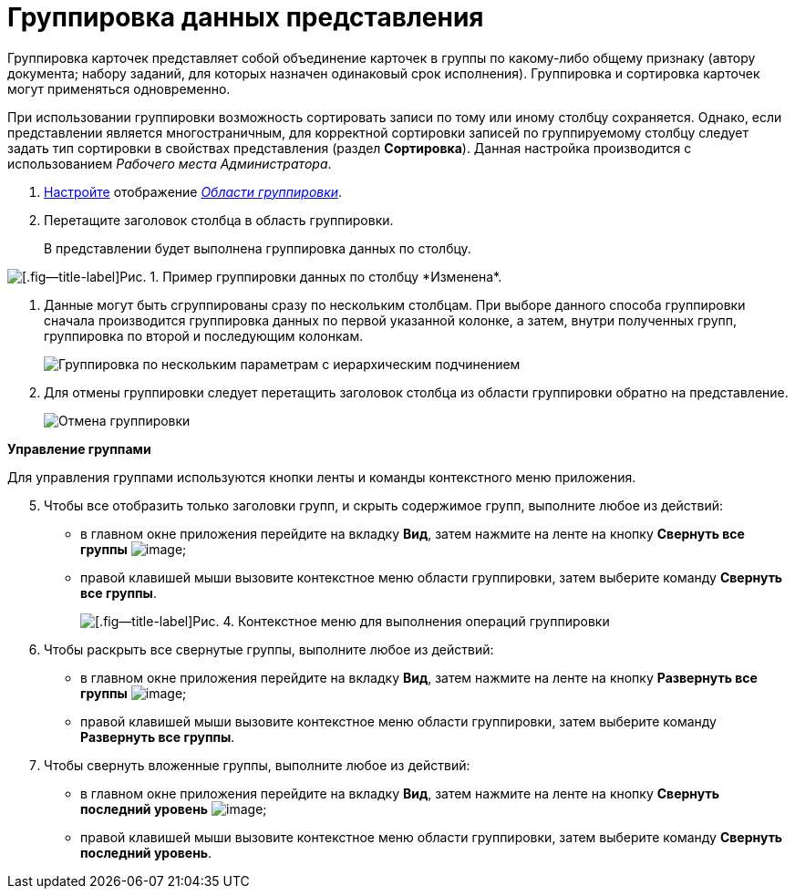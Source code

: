 = Группировка данных представления

Группировка карточек представляет собой объединение карточек в группы по какому-либо общему признаку (автору документа; набору заданий, для которых назначен одинаковый срок исполнения). Группировка и сортировка карточек могут применяться одновременно.

При использовании группировки возможность сортировать записи по тому или иному столбцу сохраняется. Однако, если представлении является многостраничным, для корректной сортировки записей по группируемому столбцу следует задать тип сортировки в свойствах представления (раздел *Сортировка*). Данная настройка производится c использованием _Рабочего места Администратора_.

. xref:GroupArea_hide.adoc[Настройте] отображение xref:Interface_group_area.html[_Области группировки_].
. Перетащите заголовок столбца в область группировки.
+
В представлении будет выполнена группировка данных по столбцу.

image::Main_group_area_tabname.png[[.fig--title-label]Рис. 1. Пример группировки данных по столбцу *Изменена*.]
. Данные могут быть сгруппированы сразу по нескольким столбцам. При выборе данного способа группировки сначала производится группировка данных по первой указанной колонке, а затем, внутри полученных групп, группировка по второй и последующим колонкам.
+
image::Main_group_area_two_tabs.png[Группировка по нескольким параметрам с иерархическим подчинением]
. Для отмены группировки следует перетащить заголовок столбца из области группировки обратно на представление.
+
image::Main_group_area_cancel.png[Отмена группировки]

*Управление группами*

Для управления группами используются кнопки ленты и команды контекстного меню приложения.

[start=5]
. Чтобы все отобразить только заголовки групп, и скрыть содержимое групп, выполните любое из действий:
* в главном окне приложения перейдите на вкладку *Вид*, затем нажмите на ленте на кнопку *Свернуть все группы* image:buttons/view_collapse_all_groups.png[image];
* правой клавишей мыши вызовите контекстное меню области группировки, затем выберите команду *Свернуть все группы*.
+
image::View_contex_menu.png[[.fig--title-label]Рис. 4. Контекстное меню для выполнения операций группировки]
.  Чтобы раскрыть все свернутые группы, выполните любое из действий:
* в главном окне приложения перейдите на вкладку *Вид*, затем нажмите на ленте на кнопку *Развернуть все группы* image:buttons/view_expand_all_groups.png[image];
* правой клавишей мыши вызовите контекстное меню области группировки, затем выберите команду *Развернуть все группы*.
. Чтобы свернуть вложенные группы, выполните любое из действий:
* в главном окне приложения перейдите на вкладку *Вид*, затем нажмите на ленте на кнопку *Свернуть последний уровень* image:buttons/view_collapse_last_group.png[image];
* правой клавишей мыши вызовите контекстное меню области группировки, затем выберите команду *Свернуть последний уровень*.
